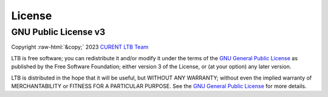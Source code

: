 .. role:: raw-html(raw)
    :format: html

*******
License
*******

GNU Public License v3
*********************
| Copyright :raw-html:`&copy;` 2023 `CURENT LTB Team <https://ltb.curent.org/about/>`_

LTB is free software; you can redistribute it and/or modify it under the terms
of the `GNU General Public License <http://www.gnu.org/licenses/gpl-3.0.html>`_
as published by the Free Software Foundation; either version 3 of the License,
or (at your option) any later version.

LTB is distributed in the hope that it will be useful, but WITHOUT ANY
WARRANTY; without even the implied warranty of MERCHANTABILITY or FITNESS FOR A
PARTICULAR PURPOSE. See the `GNU General Public License
<http://www.gnu.org/licenses/gpl-3.0.html>`_ for more details.